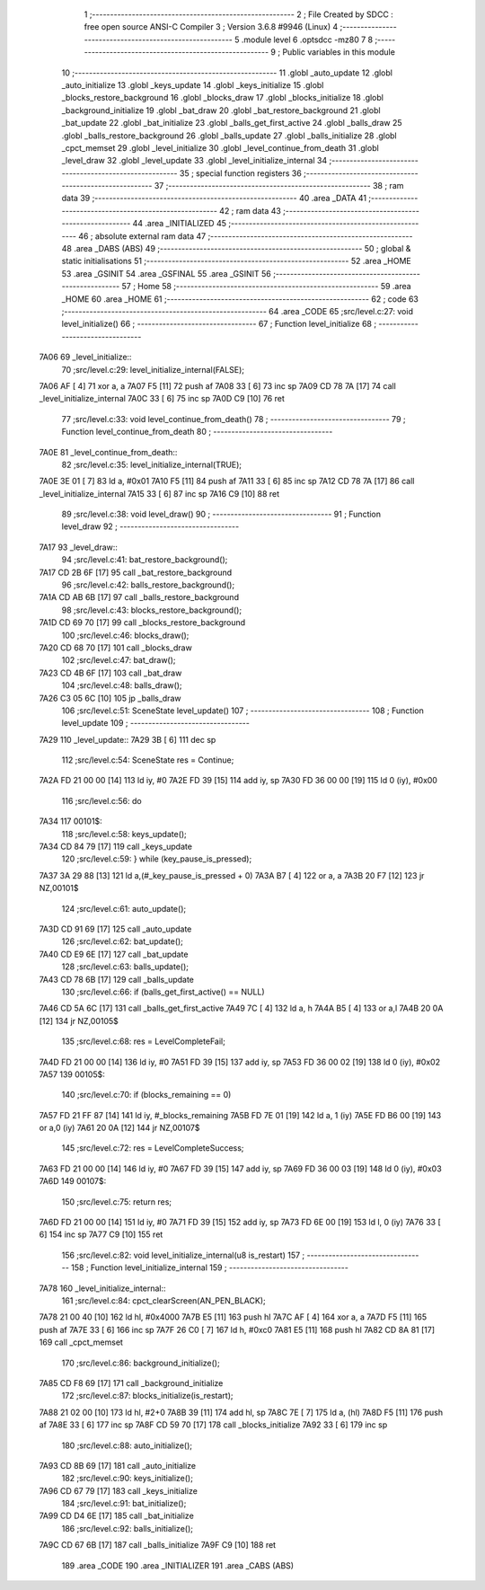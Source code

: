                               1 ;--------------------------------------------------------
                              2 ; File Created by SDCC : free open source ANSI-C Compiler
                              3 ; Version 3.6.8 #9946 (Linux)
                              4 ;--------------------------------------------------------
                              5 	.module level
                              6 	.optsdcc -mz80
                              7 	
                              8 ;--------------------------------------------------------
                              9 ; Public variables in this module
                             10 ;--------------------------------------------------------
                             11 	.globl _auto_update
                             12 	.globl _auto_initialize
                             13 	.globl _keys_update
                             14 	.globl _keys_initialize
                             15 	.globl _blocks_restore_background
                             16 	.globl _blocks_draw
                             17 	.globl _blocks_initialize
                             18 	.globl _background_initialize
                             19 	.globl _bat_draw
                             20 	.globl _bat_restore_background
                             21 	.globl _bat_update
                             22 	.globl _bat_initialize
                             23 	.globl _balls_get_first_active
                             24 	.globl _balls_draw
                             25 	.globl _balls_restore_background
                             26 	.globl _balls_update
                             27 	.globl _balls_initialize
                             28 	.globl _cpct_memset
                             29 	.globl _level_initialize
                             30 	.globl _level_continue_from_death
                             31 	.globl _level_draw
                             32 	.globl _level_update
                             33 	.globl _level_initialize_internal
                             34 ;--------------------------------------------------------
                             35 ; special function registers
                             36 ;--------------------------------------------------------
                             37 ;--------------------------------------------------------
                             38 ; ram data
                             39 ;--------------------------------------------------------
                             40 	.area _DATA
                             41 ;--------------------------------------------------------
                             42 ; ram data
                             43 ;--------------------------------------------------------
                             44 	.area _INITIALIZED
                             45 ;--------------------------------------------------------
                             46 ; absolute external ram data
                             47 ;--------------------------------------------------------
                             48 	.area _DABS (ABS)
                             49 ;--------------------------------------------------------
                             50 ; global & static initialisations
                             51 ;--------------------------------------------------------
                             52 	.area _HOME
                             53 	.area _GSINIT
                             54 	.area _GSFINAL
                             55 	.area _GSINIT
                             56 ;--------------------------------------------------------
                             57 ; Home
                             58 ;--------------------------------------------------------
                             59 	.area _HOME
                             60 	.area _HOME
                             61 ;--------------------------------------------------------
                             62 ; code
                             63 ;--------------------------------------------------------
                             64 	.area _CODE
                             65 ;src/level.c:27: void level_initialize()
                             66 ;	---------------------------------
                             67 ; Function level_initialize
                             68 ; ---------------------------------
   7A06                      69 _level_initialize::
                             70 ;src/level.c:29: level_initialize_internal(FALSE);
   7A06 AF            [ 4]   71 	xor	a, a
   7A07 F5            [11]   72 	push	af
   7A08 33            [ 6]   73 	inc	sp
   7A09 CD 78 7A      [17]   74 	call	_level_initialize_internal
   7A0C 33            [ 6]   75 	inc	sp
   7A0D C9            [10]   76 	ret
                             77 ;src/level.c:33: void level_continue_from_death()
                             78 ;	---------------------------------
                             79 ; Function level_continue_from_death
                             80 ; ---------------------------------
   7A0E                      81 _level_continue_from_death::
                             82 ;src/level.c:35: level_initialize_internal(TRUE);
   7A0E 3E 01         [ 7]   83 	ld	a, #0x01
   7A10 F5            [11]   84 	push	af
   7A11 33            [ 6]   85 	inc	sp
   7A12 CD 78 7A      [17]   86 	call	_level_initialize_internal
   7A15 33            [ 6]   87 	inc	sp
   7A16 C9            [10]   88 	ret
                             89 ;src/level.c:38: void level_draw()
                             90 ;	---------------------------------
                             91 ; Function level_draw
                             92 ; ---------------------------------
   7A17                      93 _level_draw::
                             94 ;src/level.c:41: bat_restore_background();
   7A17 CD 2B 6F      [17]   95 	call	_bat_restore_background
                             96 ;src/level.c:42: balls_restore_background();
   7A1A CD AB 6B      [17]   97 	call	_balls_restore_background
                             98 ;src/level.c:43: blocks_restore_background();
   7A1D CD 69 70      [17]   99 	call	_blocks_restore_background
                            100 ;src/level.c:46: blocks_draw();
   7A20 CD 68 70      [17]  101 	call	_blocks_draw
                            102 ;src/level.c:47: bat_draw();
   7A23 CD 4B 6F      [17]  103 	call	_bat_draw
                            104 ;src/level.c:48: balls_draw();
   7A26 C3 05 6C      [10]  105 	jp  _balls_draw
                            106 ;src/level.c:51: SceneState level_update()
                            107 ;	---------------------------------
                            108 ; Function level_update
                            109 ; ---------------------------------
   7A29                     110 _level_update::
   7A29 3B            [ 6]  111 	dec	sp
                            112 ;src/level.c:54: SceneState res = Continue;
   7A2A FD 21 00 00   [14]  113 	ld	iy, #0
   7A2E FD 39         [15]  114 	add	iy, sp
   7A30 FD 36 00 00   [19]  115 	ld	0 (iy), #0x00
                            116 ;src/level.c:56: do
   7A34                     117 00101$:
                            118 ;src/level.c:58: keys_update();
   7A34 CD 84 79      [17]  119 	call	_keys_update
                            120 ;src/level.c:59: } while (key_pause_is_pressed);
   7A37 3A 29 88      [13]  121 	ld	a,(#_key_pause_is_pressed + 0)
   7A3A B7            [ 4]  122 	or	a, a
   7A3B 20 F7         [12]  123 	jr	NZ,00101$
                            124 ;src/level.c:61: auto_update();
   7A3D CD 91 69      [17]  125 	call	_auto_update
                            126 ;src/level.c:62: bat_update();
   7A40 CD E9 6E      [17]  127 	call	_bat_update
                            128 ;src/level.c:63: balls_update();
   7A43 CD 78 6B      [17]  129 	call	_balls_update
                            130 ;src/level.c:66: if (balls_get_first_active() == NULL)
   7A46 CD 5A 6C      [17]  131 	call	_balls_get_first_active
   7A49 7C            [ 4]  132 	ld	a, h
   7A4A B5            [ 4]  133 	or	a,l
   7A4B 20 0A         [12]  134 	jr	NZ,00105$
                            135 ;src/level.c:68: res = LevelCompleteFail;
   7A4D FD 21 00 00   [14]  136 	ld	iy, #0
   7A51 FD 39         [15]  137 	add	iy, sp
   7A53 FD 36 00 02   [19]  138 	ld	0 (iy), #0x02
   7A57                     139 00105$:
                            140 ;src/level.c:70: if (blocks_remaining == 0)
   7A57 FD 21 FF 87   [14]  141 	ld	iy, #_blocks_remaining
   7A5B FD 7E 01      [19]  142 	ld	a, 1 (iy)
   7A5E FD B6 00      [19]  143 	or	a,0 (iy)
   7A61 20 0A         [12]  144 	jr	NZ,00107$
                            145 ;src/level.c:72: res = LevelCompleteSuccess;
   7A63 FD 21 00 00   [14]  146 	ld	iy, #0
   7A67 FD 39         [15]  147 	add	iy, sp
   7A69 FD 36 00 03   [19]  148 	ld	0 (iy), #0x03
   7A6D                     149 00107$:
                            150 ;src/level.c:75: return res;
   7A6D FD 21 00 00   [14]  151 	ld	iy, #0
   7A71 FD 39         [15]  152 	add	iy, sp
   7A73 FD 6E 00      [19]  153 	ld	l, 0 (iy)
   7A76 33            [ 6]  154 	inc	sp
   7A77 C9            [10]  155 	ret
                            156 ;src/level.c:82: void level_initialize_internal(u8 is_restart)
                            157 ;	---------------------------------
                            158 ; Function level_initialize_internal
                            159 ; ---------------------------------
   7A78                     160 _level_initialize_internal::
                            161 ;src/level.c:84: cpct_clearScreen(AN_PEN_BLACK);
   7A78 21 00 40      [10]  162 	ld	hl, #0x4000
   7A7B E5            [11]  163 	push	hl
   7A7C AF            [ 4]  164 	xor	a, a
   7A7D F5            [11]  165 	push	af
   7A7E 33            [ 6]  166 	inc	sp
   7A7F 26 C0         [ 7]  167 	ld	h, #0xc0
   7A81 E5            [11]  168 	push	hl
   7A82 CD 8A 81      [17]  169 	call	_cpct_memset
                            170 ;src/level.c:86: background_initialize();
   7A85 CD F8 69      [17]  171 	call	_background_initialize
                            172 ;src/level.c:87: blocks_initialize(is_restart);
   7A88 21 02 00      [10]  173 	ld	hl, #2+0
   7A8B 39            [11]  174 	add	hl, sp
   7A8C 7E            [ 7]  175 	ld	a, (hl)
   7A8D F5            [11]  176 	push	af
   7A8E 33            [ 6]  177 	inc	sp
   7A8F CD 59 70      [17]  178 	call	_blocks_initialize
   7A92 33            [ 6]  179 	inc	sp
                            180 ;src/level.c:88: auto_initialize();
   7A93 CD 8B 69      [17]  181 	call	_auto_initialize
                            182 ;src/level.c:90: keys_initialize();
   7A96 CD 67 79      [17]  183 	call	_keys_initialize
                            184 ;src/level.c:91: bat_initialize();
   7A99 CD D4 6E      [17]  185 	call	_bat_initialize
                            186 ;src/level.c:92: balls_initialize();
   7A9C CD 67 6B      [17]  187 	call	_balls_initialize
   7A9F C9            [10]  188 	ret
                            189 	.area _CODE
                            190 	.area _INITIALIZER
                            191 	.area _CABS (ABS)
